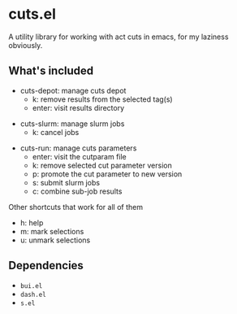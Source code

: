 * cuts.el
A utility library for working with act cuts in emacs, for my laziness obviously.

** What's included
- cuts-depot: manage cuts depot
  - k: remove results from the selected tag(s)
  - enter: visit results directory
[[https://raw.githubusercontent.com/guanyilun/cuts.el/master/assets/screenshot.png]]
- cuts-slurm: manage slurm jobs
  - k: cancel jobs
[[https://raw.githubusercontent.com/guanyilun/cuts.el/master/assets/screenshot_2.png]]
- cuts-run: manage cuts parameters
  - enter: visit the cutparam file
  - k: remove selected cut parameter version
  - p: promote the cut parameter to new version
  - s: submit slurm jobs
  - c: combine sub-job results
[[https://raw.githubusercontent.com/guanyilun/cuts.el/master/assets/screenshot_3.png]]

Other shortcuts that work for all of them
- h: help
- m: mark selections
- u: unmark selections

** Dependencies
- =bui.el=
- =dash.el=
- =s.el=
